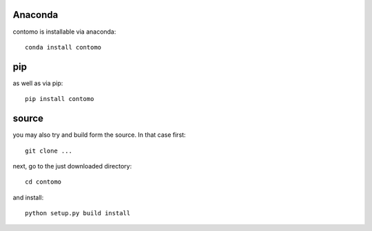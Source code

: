 

Anaconda
===============================
contomo is installable via anaconda::

   conda install contomo


pip
===============================
as well as via pip::

   pip install contomo


source
===============================
you may also try and build form the source. In that case first::

   git clone ...

next, go to the just downloaded directory::

   cd contomo

and install::

   python setup.py build install

